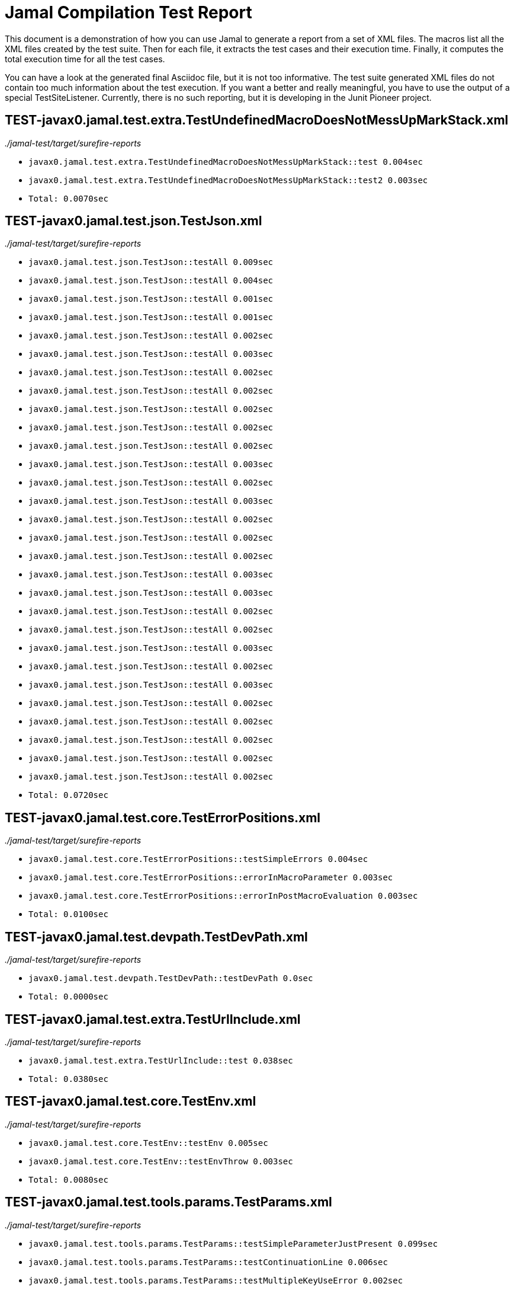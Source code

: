 = Jamal Compilation Test Report

This document is a demonstration of how you can use Jamal to generate a report from a set of XML files.
The macros list all the XML files created by the test suite.
Then for each file, it extracts the test cases and their execution time.
Finally, it computes the total execution time for all the test cases.

You can have a look at the generated final Asciidoc file, but it is not too informative.
The test suite generated XML files do not contain  too much information about the test execution.
If you want a better and really meaningful, you have to use the output of a special TestSiteListener.
Currently, there is no such reporting, but it is developing in the Junit Pioneer project.



// we need a decimal to accumulate the total test execution time



// define the macro file containing the structured XML content of the file
// '/Users/verhasp/github/jamal/jamal-test/target/surefire-reports/TEST-javax0.jamal.test.extra.TestUndefinedMacroDoesNotMessUpMarkStack.xml' is the name of the file, replaced by the 'for' loop execution


// the title of the section is the name of the file without path
== TEST-javax0.jamal.test.extra.TestUndefinedMacroDoesNotMessUpMarkStack.xml
// then we have the full path of the file except the system-specific part (none of your business :-)
__./jamal-test/target/surefire-reports__

// execute a little BASIC formatted code for each XML
* `javax0.jamal.test.extra.TestUndefinedMacroDoesNotMessUpMarkStack::test 0.004sec`
* `javax0.jamal.test.extra.TestUndefinedMacroDoesNotMessUpMarkStack::test2 0.003sec`
* `Total: 0.0070sec`




// define the macro file containing the structured XML content of the file
// '/Users/verhasp/github/jamal/jamal-test/target/surefire-reports/TEST-javax0.jamal.test.json.TestJson.xml' is the name of the file, replaced by the 'for' loop execution


// the title of the section is the name of the file without path
== TEST-javax0.jamal.test.json.TestJson.xml
// then we have the full path of the file except the system-specific part (none of your business :-)
__./jamal-test/target/surefire-reports__

// execute a little BASIC formatted code for each XML
* `javax0.jamal.test.json.TestJson::testAll 0.009sec`
* `javax0.jamal.test.json.TestJson::testAll 0.004sec`
* `javax0.jamal.test.json.TestJson::testAll 0.001sec`
* `javax0.jamal.test.json.TestJson::testAll 0.001sec`
* `javax0.jamal.test.json.TestJson::testAll 0.002sec`
* `javax0.jamal.test.json.TestJson::testAll 0.003sec`
* `javax0.jamal.test.json.TestJson::testAll 0.002sec`
* `javax0.jamal.test.json.TestJson::testAll 0.002sec`
* `javax0.jamal.test.json.TestJson::testAll 0.002sec`
* `javax0.jamal.test.json.TestJson::testAll 0.002sec`
* `javax0.jamal.test.json.TestJson::testAll 0.002sec`
* `javax0.jamal.test.json.TestJson::testAll 0.003sec`
* `javax0.jamal.test.json.TestJson::testAll 0.002sec`
* `javax0.jamal.test.json.TestJson::testAll 0.003sec`
* `javax0.jamal.test.json.TestJson::testAll 0.002sec`
* `javax0.jamal.test.json.TestJson::testAll 0.002sec`
* `javax0.jamal.test.json.TestJson::testAll 0.002sec`
* `javax0.jamal.test.json.TestJson::testAll 0.003sec`
* `javax0.jamal.test.json.TestJson::testAll 0.003sec`
* `javax0.jamal.test.json.TestJson::testAll 0.002sec`
* `javax0.jamal.test.json.TestJson::testAll 0.002sec`
* `javax0.jamal.test.json.TestJson::testAll 0.003sec`
* `javax0.jamal.test.json.TestJson::testAll 0.002sec`
* `javax0.jamal.test.json.TestJson::testAll 0.003sec`
* `javax0.jamal.test.json.TestJson::testAll 0.002sec`
* `javax0.jamal.test.json.TestJson::testAll 0.002sec`
* `javax0.jamal.test.json.TestJson::testAll 0.002sec`
* `javax0.jamal.test.json.TestJson::testAll 0.002sec`
* `javax0.jamal.test.json.TestJson::testAll 0.002sec`
* `Total: 0.0720sec`




// define the macro file containing the structured XML content of the file
// '/Users/verhasp/github/jamal/jamal-test/target/surefire-reports/TEST-javax0.jamal.test.core.TestErrorPositions.xml' is the name of the file, replaced by the 'for' loop execution


// the title of the section is the name of the file without path
== TEST-javax0.jamal.test.core.TestErrorPositions.xml
// then we have the full path of the file except the system-specific part (none of your business :-)
__./jamal-test/target/surefire-reports__

// execute a little BASIC formatted code for each XML
* `javax0.jamal.test.core.TestErrorPositions::testSimpleErrors 0.004sec`
* `javax0.jamal.test.core.TestErrorPositions::errorInMacroParameter 0.003sec`
* `javax0.jamal.test.core.TestErrorPositions::errorInPostMacroEvaluation 0.003sec`
* `Total: 0.0100sec`




// define the macro file containing the structured XML content of the file
// '/Users/verhasp/github/jamal/jamal-test/target/surefire-reports/TEST-javax0.jamal.test.devpath.TestDevPath.xml' is the name of the file, replaced by the 'for' loop execution


// the title of the section is the name of the file without path
== TEST-javax0.jamal.test.devpath.TestDevPath.xml
// then we have the full path of the file except the system-specific part (none of your business :-)
__./jamal-test/target/surefire-reports__

// execute a little BASIC formatted code for each XML
* `javax0.jamal.test.devpath.TestDevPath::testDevPath 0.0sec`
* `Total: 0.0000sec`




// define the macro file containing the structured XML content of the file
// '/Users/verhasp/github/jamal/jamal-test/target/surefire-reports/TEST-javax0.jamal.test.extra.TestUrlInclude.xml' is the name of the file, replaced by the 'for' loop execution


// the title of the section is the name of the file without path
== TEST-javax0.jamal.test.extra.TestUrlInclude.xml
// then we have the full path of the file except the system-specific part (none of your business :-)
__./jamal-test/target/surefire-reports__

// execute a little BASIC formatted code for each XML
* `javax0.jamal.test.extra.TestUrlInclude::test 0.038sec`
* `Total: 0.0380sec`




// define the macro file containing the structured XML content of the file
// '/Users/verhasp/github/jamal/jamal-test/target/surefire-reports/TEST-javax0.jamal.test.core.TestEnv.xml' is the name of the file, replaced by the 'for' loop execution


// the title of the section is the name of the file without path
== TEST-javax0.jamal.test.core.TestEnv.xml
// then we have the full path of the file except the system-specific part (none of your business :-)
__./jamal-test/target/surefire-reports__

// execute a little BASIC formatted code for each XML
* `javax0.jamal.test.core.TestEnv::testEnv 0.005sec`
* `javax0.jamal.test.core.TestEnv::testEnvThrow 0.003sec`
* `Total: 0.0080sec`




// define the macro file containing the structured XML content of the file
// '/Users/verhasp/github/jamal/jamal-test/target/surefire-reports/TEST-javax0.jamal.test.tools.params.TestParams.xml' is the name of the file, replaced by the 'for' loop execution


// the title of the section is the name of the file without path
== TEST-javax0.jamal.test.tools.params.TestParams.xml
// then we have the full path of the file except the system-specific part (none of your business :-)
__./jamal-test/target/surefire-reports__

// execute a little BASIC formatted code for each XML
* `javax0.jamal.test.tools.params.TestParams::testSimpleParameterJustPresent 0.099sec`
* `javax0.jamal.test.tools.params.TestParams::testContinuationLine 0.006sec`
* `javax0.jamal.test.tools.params.TestParams::testMultipleKeyUseError 0.002sec`
* `javax0.jamal.test.tools.params.TestParams::testMissingParameter 0.005sec`
* `javax0.jamal.test.tools.params.TestParams::testSimpleParametersAlternativesUDNo 0.005sec`
* `javax0.jamal.test.tools.params.TestParams::testUnusedParameter 0.005sec`
* `javax0.jamal.test.tools.params.TestParams::testSimpleParametersBetweenOptionalParensMultiLine 0.003sec`
* `javax0.jamal.test.tools.params.TestParams::testSimpleParametersBetweenOptionalParens_ 0.004sec`
* `javax0.jamal.test.tools.params.TestParams::testUnterminatedMLString 0.004sec`
* `javax0.jamal.test.tools.params.TestParams::testUnquotedEmptyString 0.005sec`
* `javax0.jamal.test.tools.params.TestParams::testBooleanParameters 0.007sec`
* `javax0.jamal.test.tools.params.TestParams::testFetchParameters 0.005sec`
* `javax0.jamal.test.tools.params.TestParams::testSimpleParametersOneFromUDMacro 0.005sec`
* `javax0.jamal.test.tools.params.TestParams::testListParametersOneFromUDMacro 0.004sec`
* `javax0.jamal.test.tools.params.TestParams::testUnterminatedString 0.004sec`
* `javax0.jamal.test.tools.params.TestParams::testUnquotedEmptyStringLast 0.008sec`
* `javax0.jamal.test.tools.params.TestParams::testSimpleParametersBetweenParens 0.013sec`
* `javax0.jamal.test.tools.params.TestParams::testSimpleParameters 0.004sec`
* `javax0.jamal.test.tools.params.TestParams::testSimpleParametersAlternativesUDYes 0.004sec`
* `javax0.jamal.test.tools.params.TestParams::testMultiLineString 0.004sec`
* `javax0.jamal.test.tools.params.TestParams::testSimpleParametersOneFromUDMacroOverride 0.003sec`
* `javax0.jamal.test.tools.params.TestParams::testSimpleParametersAlternatives 0.003sec`
* `javax0.jamal.test.tools.params.TestParams::testMultiValuedParameterMultiValue 0.003sec`
* `javax0.jamal.test.tools.params.TestParams::testMultiLineStringML 0.006sec`
* `javax0.jamal.test.tools.params.TestParams::testUnterminatedLineString 0.004sec`
* `javax0.jamal.test.tools.params.TestParams::testMultiValuedParameterSingleValue 0.003sec`
* `javax0.jamal.test.tools.params.TestParams::testSimpleParametersBetweenOptionalParens 0.003sec`
* `javax0.jamal.test.tools.params.TestParams::testSimpleParametersOptionalParenMissing 0.004sec`
* `javax0.jamal.test.tools.params.TestParams::testNonPresentEmptyList 0.003sec`
* `javax0.jamal.test.tools.params.TestParams::testSimpleParametersBetweenParensML 0.003sec`
* `javax0.jamal.test.tools.params.TestParams::testNoUDMacroForBoolean 0.003sec`
* `javax0.jamal.test.tools.params.TestParams::testUndefinedKey 0.009sec`
* `Total: 0.2430sec`




// define the macro file containing the structured XML content of the file
// '/Users/verhasp/github/jamal/jamal-test/target/surefire-reports/TEST-javax0.jamal.test.yaml.TestYaml.xml' is the name of the file, replaced by the 'for' loop execution


// the title of the section is the name of the file without path
== TEST-javax0.jamal.test.yaml.TestYaml.xml
// then we have the full path of the file except the system-specific part (none of your business :-)
__./jamal-test/target/surefire-reports__

// execute a little BASIC formatted code for each XML
* `javax0.jamal.test.yaml.TestYaml::testAll 0.003sec`
* `javax0.jamal.test.yaml.TestYaml::testAll 0.009sec`
* `javax0.jamal.test.yaml.TestYaml::testAll 0.005sec`
* `javax0.jamal.test.yaml.TestYaml::testAll 0.006sec`
* `javax0.jamal.test.yaml.TestYaml::testAll 0.007sec`
* `javax0.jamal.test.yaml.TestYaml::testAll 0.009sec`
* `javax0.jamal.test.yaml.TestYaml::testAll 0.004sec`
* `javax0.jamal.test.yaml.TestYaml::testAll 0.003sec`
* `javax0.jamal.test.yaml.TestYaml::testAll 0.003sec`
* `javax0.jamal.test.yaml.TestYaml::testAll 0.004sec`
* `javax0.jamal.test.yaml.TestYaml::testAll 0.002sec`
* `javax0.jamal.test.yaml.TestYaml::testAll 0.003sec`
* `javax0.jamal.test.yaml.TestYaml::testAll 0.017sec`
* `javax0.jamal.test.yaml.TestYaml::testAll 0.002sec`
* `javax0.jamal.test.yaml.TestYaml::testAll 0.002sec`
* `javax0.jamal.test.yaml.TestYaml::testAll 0.003sec`
* `javax0.jamal.test.yaml.TestYaml::testAll 0.002sec`
* `javax0.jamal.test.yaml.TestYaml::testAll 0.002sec`
* `javax0.jamal.test.yaml.TestYaml::testAll 0.002sec`
* `javax0.jamal.test.yaml.TestYaml::testAll 0.002sec`
* `javax0.jamal.test.yaml.TestYaml::testAll 0.002sec`
* `javax0.jamal.test.yaml.TestYaml::testAll 0.002sec`
* `javax0.jamal.test.yaml.TestYaml::testAll 0.003sec`
* `javax0.jamal.test.yaml.TestYaml::testAll 0.002sec`
* `javax0.jamal.test.yaml.TestYaml::testAll 0.003sec`
* `javax0.jamal.test.yaml.TestYaml::testAll 0.002sec`
* `javax0.jamal.test.yaml.TestYaml::testAll 0.002sec`
* `javax0.jamal.test.yaml.TestYaml::testAll 0.002sec`
* `javax0.jamal.test.yaml.TestYaml::testAll 0.003sec`
* `javax0.jamal.test.yaml.TestYaml::testAll 0.002sec`
* `javax0.jamal.test.yaml.TestYaml::testAll 0.003sec`
* `javax0.jamal.test.yaml.TestYaml::testAll 0.003sec`
* `javax0.jamal.test.yaml.TestYaml::testAll 0.003sec`
* `javax0.jamal.test.yaml.TestYaml::testAll 0.005sec`
* `javax0.jamal.test.yaml.TestYaml::testAll 0.003sec`
* `javax0.jamal.test.yaml.TestYaml::testAll 0.002sec`
* `javax0.jamal.test.yaml.TestYaml::testAll 0.002sec`
* `javax0.jamal.test.yaml.TestYaml::testAll 0.003sec`
* `javax0.jamal.test.yaml.TestYaml::testAll 0.004sec`
* `javax0.jamal.test.yaml.TestYaml::testAll 0.004sec`
* `javax0.jamal.test.yaml.TestYaml::testAll 0.003sec`
* `javax0.jamal.test.yaml.TestYaml::testAll 0.003sec`
* `javax0.jamal.test.yaml.TestYaml::testAll 0.003sec`
* `javax0.jamal.test.yaml.TestYaml::testAll 0.003sec`
* `javax0.jamal.test.yaml.TestYaml::testAll 0.003sec`
* `javax0.jamal.test.yaml.TestYaml::testAll 0.002sec`
* `javax0.jamal.test.yaml.TestYaml::testAll 0.002sec`
* `javax0.jamal.test.yaml.TestYaml::testAll 0.003sec`
* `javax0.jamal.test.yaml.TestYaml::testAll 0.002sec`
* `Total: 0.1690sec`




// define the macro file containing the structured XML content of the file
// '/Users/verhasp/github/jamal/jamal-test/target/surefire-reports/TEST-javax0.jamal.test.extra.TestUdProtection.xml' is the name of the file, replaced by the 'for' loop execution


// the title of the section is the name of the file without path
== TEST-javax0.jamal.test.extra.TestUdProtection.xml
// then we have the full path of the file except the system-specific part (none of your business :-)
__./jamal-test/target/surefire-reports__

// execute a little BASIC formatted code for each XML
* `javax0.jamal.test.extra.TestUdProtection::worksWithSimpleReplace 0.002sec`
* `javax0.jamal.test.extra.TestUdProtection::worksWhenSeparatorContainsOther 0.002sec`
* `javax0.jamal.test.extra.TestUdProtection::escapeSaves 0.002sec`
* `javax0.jamal.test.extra.TestUdProtection::verbatimShowsTheEscapeMacrosInserted 0.002sec`
* `javax0.jamal.test.extra.TestUdProtection::escapeDoesNotWorkWithParametersInside 0.002sec`
* `javax0.jamal.test.extra.TestUdProtection::worksWhenSeparatorContainsOtherVerbatim 0.002sec`
* `Total: 0.0120sec`




// define the macro file containing the structured XML content of the file
// '/Users/verhasp/github/jamal/jamal-test/target/surefire-reports/TEST-javax0.jamal.test.extra.TestUserDefinedScopesAndExport.xml' is the name of the file, replaced by the 'for' loop execution


// the title of the section is the name of the file without path
== TEST-javax0.jamal.test.extra.TestUserDefinedScopesAndExport.xml
// then we have the full path of the file except the system-specific part (none of your business :-)
__./jamal-test/target/surefire-reports__

// execute a little BASIC formatted code for each XML
* `javax0.jamal.test.extra.TestUserDefinedScopesAndExport::testUserDefinedScopeLocking 0.002sec`
* `javax0.jamal.test.extra.TestUserDefinedScopesAndExport::testUserDefinedScopeLockingTwoArgumentas 0.002sec`
* `javax0.jamal.test.extra.TestUserDefinedScopesAndExport::testUserDefinedScopeLockingNonExport 0.002sec`
* `javax0.jamal.test.extra.TestUserDefinedScopesAndExport::testUserDefinedScopeLockingOneArgument 0.002sec`
* `javax0.jamal.test.extra.TestUserDefinedScopesAndExport::testUserDefinedScopeLockingExport 0.002sec`
* `Total: 0.0100sec`




// define the macro file containing the structured XML content of the file
// '/Users/verhasp/github/jamal/jamal-test/target/surefire-reports/TEST-javax0.jamal.test.core.TestDefineClass.xml' is the name of the file, replaced by the 'for' loop execution


// the title of the section is the name of the file without path
== TEST-javax0.jamal.test.core.TestDefineClass.xml
// then we have the full path of the file except the system-specific part (none of your business :-)
__./jamal-test/target/surefire-reports__

// execute a little BASIC formatted code for each XML
* `javax0.jamal.test.core.TestDefineClass::testJavaDefinedUserDefinedMacro 0.007sec`
* `Total: 0.0070sec`




// define the macro file containing the structured XML content of the file
// '/Users/verhasp/github/jamal/jamal-test/target/surefire-reports/TEST-javax0.jamal.test.extra.TestUserDefinedPostEval.xml' is the name of the file, replaced by the 'for' loop execution


// the title of the section is the name of the file without path
== TEST-javax0.jamal.test.extra.TestUserDefinedPostEval.xml
// then we have the full path of the file except the system-specific part (none of your business :-)
__./jamal-test/target/surefire-reports__

// execute a little BASIC formatted code for each XML
* `javax0.jamal.test.extra.TestUserDefinedPostEval::testPostEval 0.003sec`
* `Total: 0.0030sec`




// define the macro file containing the structured XML content of the file
// '/Users/verhasp/github/jamal/jamal-test/target/surefire-reports/TEST-javax0.jamal.test.core.TestMacro.xml' is the name of the file, replaced by the 'for' loop execution


// the title of the section is the name of the file without path
== TEST-javax0.jamal.test.core.TestMacro.xml
// then we have the full path of the file except the system-specific part (none of your business :-)
__./jamal-test/target/surefire-reports__

// execute a little BASIC formatted code for each XML
* `javax0.jamal.test.core.TestMacro::testUdAliasDefinedGlobal 0.004sec`
* `javax0.jamal.test.core.TestMacro::testBuiltInAliasDefined 0.006sec`
* `javax0.jamal.test.core.TestMacro::testBuiltInName 0.003sec`
* `javax0.jamal.test.core.TestMacro::testBuiltInAliasDefinedGlobal 0.003sec`
* `javax0.jamal.test.core.TestMacro::testUdAlias 0.003sec`
* `javax0.jamal.test.core.TestMacro::testBuiltInAlias 0.004sec`
* `javax0.jamal.test.core.TestMacro::throwsExportException 0.003sec`
* `javax0.jamal.test.core.TestMacro::testBuiltInUndefinedAlias 0.003sec`
* `javax0.jamal.test.core.TestMacro::testBuiltInAliasDefined2 0.003sec`
* `javax0.jamal.test.core.TestMacro::testUserDefinedUndefinedAliasUsedDefault 0.003sec`
* `javax0.jamal.test.core.TestMacro::testUserDefinedUndefinedEvaluete 0.003sec`
* `javax0.jamal.test.core.TestMacro::testUserDefinedUndefinedAlias 0.005sec`
* `javax0.jamal.test.core.TestMacro::testBuiltInUndefinedEvaluete 0.003sec`
* `javax0.jamal.test.core.TestMacro::testUserDefinedUndefinedEvalueteDefault 0.002sec`
* `javax0.jamal.test.core.TestMacro::testUdName 0.003sec`
* `javax0.jamal.test.core.TestMacro::testUdAliasDefined1 0.003sec`
* `javax0.jamal.test.core.TestMacro::testUdAliasDefined2 0.003sec`
* `Total: 0.0570sec`




// define the macro file containing the structured XML content of the file
// '/Users/verhasp/github/jamal/jamal-test/target/surefire-reports/TEST-javax0.jamal.test.examples.TestArray.xml' is the name of the file, replaced by the 'for' loop execution


// the title of the section is the name of the file without path
== TEST-javax0.jamal.test.examples.TestArray.xml
// then we have the full path of the file except the system-specific part (none of your business :-)
__./jamal-test/target/surefire-reports__

// execute a little BASIC formatted code for each XML
* `javax0.jamal.test.examples.TestArray::testInvalidArrayAccesses(String)[1] 0.01sec`
* `javax0.jamal.test.examples.TestArray::testInvalidArrayAccesses(String)[2] 0.002sec`
* `javax0.jamal.test.examples.TestArray::testInvalidArrayAccesses(String)[3] 0.002sec`
* `javax0.jamal.test.examples.TestArray::testInvalidArrayAccesses(String)[4] 0.002sec`
* `javax0.jamal.test.examples.TestArray::testValidArrayAccesses(String, String)[1] 0.002sec`
* `javax0.jamal.test.examples.TestArray::testValidArrayAccesses(String, String)[2] 0.002sec`
* `javax0.jamal.test.examples.TestArray::testValidArrayAccesses(String, String)[3] 0.003sec`
* `Total: 0.0230sec`




// define the macro file containing the structured XML content of the file
// '/Users/verhasp/github/jamal/jamal-test/target/surefire-reports/TEST-javax0.jamal.test.core.TestJshell.xml' is the name of the file, replaced by the 'for' loop execution


// the title of the section is the name of the file without path
== TEST-javax0.jamal.test.core.TestJshell.xml
// then we have the full path of the file except the system-specific part (none of your business :-)
__./jamal-test/target/surefire-reports__

// execute a little BASIC formatted code for each XML
* `javax0.jamal.test.core.TestJshell::testJShellError 0.438sec`
* `javax0.jamal.test.core.TestJshell::testJShellDocument 0.303sec`
* `javax0.jamal.test.core.TestJshell::testJShellExecution 0.302sec`
* `Total: 1.0430sec`




// define the macro file containing the structured XML content of the file
// '/Users/verhasp/github/jamal/jamal-test/target/surefire-reports/TEST-javax0.jamal.test.core.TestEvalistFor.xml' is the name of the file, replaced by the 'for' loop execution


// the title of the section is the name of the file without path
== TEST-javax0.jamal.test.core.TestEvalistFor.xml
// then we have the full path of the file except the system-specific part (none of your business :-)
__./jamal-test/target/surefire-reports__

// execute a little BASIC formatted code for each XML
* `javax0.jamal.test.core.TestEvalistFor::testEvalistInclude 0.013sec`
* `Total: 0.0130sec`




// define the macro file containing the structured XML content of the file
// '/Users/verhasp/github/jamal/jamal-test/target/surefire-reports/TEST-javax0.jamal.test.yaml.TestConvertYamlReadme.xml' is the name of the file, replaced by the 'for' loop execution


// the title of the section is the name of the file without path
== TEST-javax0.jamal.test.yaml.TestConvertYamlReadme.xml
// then we have the full path of the file except the system-specific part (none of your business :-)
__./jamal-test/target/surefire-reports__

// execute a little BASIC formatted code for each XML
* `javax0.jamal.test.yaml.TestConvertYamlReadme::generateDoc 0.082sec`
* `Total: 0.0820sec`




// define the macro file containing the structured XML content of the file
// '/Users/verhasp/github/jamal/jamal-test/target/surefire-reports/TEST-javax0.jamal.test.core.TestNullMacro.xml' is the name of the file, replaced by the 'for' loop execution


// the title of the section is the name of the file without path
== TEST-javax0.jamal.test.core.TestNullMacro.xml
// then we have the full path of the file except the system-specific part (none of your business :-)
__./jamal-test/target/surefire-reports__

// execute a little BASIC formatted code for each XML
* `javax0.jamal.test.core.TestNullMacro::testNullMacro 0.004sec`
* `Total: 0.0040sec`




// define the macro file containing the structured XML content of the file
// '/Users/verhasp/github/jamal/jamal-test/target/surefire-reports/TEST-javax0.jamal.test.core.TestCore.xml' is the name of the file, replaced by the 'for' loop execution


// the title of the section is the name of the file without path
== TEST-javax0.jamal.test.core.TestCore.xml
// then we have the full path of the file except the system-specific part (none of your business :-)
__./jamal-test/target/surefire-reports__

// execute a little BASIC formatted code for each XML
* `javax0.jamal.test.core.TestCore::testMacroMacro 0.004sec`
* `javax0.jamal.test.core.TestCore::testMacroMacro 0.003sec`
* `javax0.jamal.test.core.TestCore::testMacroMacro 0.002sec`
* `javax0.jamal.test.core.TestCore::testMacroMacro 0.003sec`
* `javax0.jamal.test.core.TestCore::testMacroMacro 0.002sec`
* `javax0.jamal.test.core.TestCore::testMacroMacro 0.003sec`
* `javax0.jamal.test.core.TestCore::testMacroMacro 0.002sec`
* `javax0.jamal.test.core.TestCore::testEscapep 0.003sec`
* `javax0.jamal.test.core.TestCore::testEscapep 0.002sec`
* `javax0.jamal.test.core.TestCore::testEscapep 0.002sec`
* `javax0.jamal.test.core.TestCore::testEscapep 0.002sec`
* `javax0.jamal.test.core.TestCore::testEscapep 0.002sec`
* `javax0.jamal.test.core.TestCore::testEscapep 0.002sec`
* `javax0.jamal.test.core.TestCore::testEscapep 0.002sec`
* `javax0.jamal.test.core.TestCore::testEscapep 0.002sec`
* `javax0.jamal.test.core.TestCore::testEscapep 0.002sec`
* `javax0.jamal.test.core.TestCore::testEscapep 0.007sec`
* `javax0.jamal.test.core.TestCore::testEscapep 0.002sec`
* `javax0.jamal.test.core.TestCore::testEscapep 0.002sec`
* `javax0.jamal.test.core.TestCore::testEscapep 0.002sec`
* `javax0.jamal.test.core.TestCore::testEscapep 0.002sec`
* `javax0.jamal.test.core.TestCore::testEscapep 0.003sec`
* `javax0.jamal.test.core.TestCore::testEscapep 0.002sec`
* `javax0.jamal.test.core.TestCore::testEscapep 0.002sec`
* `javax0.jamal.test.core.TestCore::testEscapep 0.003sec`
* `javax0.jamal.test.core.TestCore::testEscapep 0.002sec`
* `javax0.jamal.test.core.TestCore::testDefineDefault 0.003sec`
* `javax0.jamal.test.core.TestCore::testDefineDefault 0.002sec`
* `javax0.jamal.test.core.TestCore::testDefineDefault 0.002sec`
* `javax0.jamal.test.core.TestCore::testDefineDefault 0.01sec`
* `javax0.jamal.test.core.TestCore::testDefineDefault 0.003sec`
* `javax0.jamal.test.core.TestCore::testOptions 0.004sec`
* `javax0.jamal.test.core.TestCore::testOptions 0.002sec`
* `javax0.jamal.test.core.TestCore::testOptions 0.003sec`
* `javax0.jamal.test.core.TestCore::testOptions 0.003sec`
* `javax0.jamal.test.core.TestCore::testOptions 0.002sec`
* `javax0.jamal.test.core.TestCore::testOptions 0.003sec`
* `javax0.jamal.test.core.TestCore::testAllCoreMacrosB 0.255sec`
* `javax0.jamal.test.core.TestCore::testAllCoreMacrosB 0.152sec`
* `javax0.jamal.test.core.TestCore::testAllCoreMacrosB 0.213sec`
* `javax0.jamal.test.core.TestCore::testFor 0.004sec`
* `javax0.jamal.test.core.TestCore::testFor 0.003sec`
* `javax0.jamal.test.core.TestCore::testFor 0.016sec`
* `javax0.jamal.test.core.TestCore::testFor 0.004sec`
* `javax0.jamal.test.core.TestCore::testFor 0.002sec`
* `javax0.jamal.test.core.TestCore::testFor 0.002sec`
* `javax0.jamal.test.core.TestCore::testFor 0.003sec`
* `javax0.jamal.test.core.TestCore::testFor 0.002sec`
* `javax0.jamal.test.core.TestCore::testFor 0.002sec`
* `javax0.jamal.test.core.TestCore::testFor 0.002sec`
* `javax0.jamal.test.core.TestCore::testFor 0.002sec`
* `javax0.jamal.test.core.TestCore::testFor 0.017sec`
* `javax0.jamal.test.core.TestCore::testFor 0.003sec`
* `javax0.jamal.test.core.TestCore::testFor 0.003sec`
* `javax0.jamal.test.core.TestCore::testFor 0.004sec`
* `javax0.jamal.test.core.TestCore::testFor 0.002sec`
* `javax0.jamal.test.core.TestCore::testFor 0.002sec`
* `javax0.jamal.test.core.TestCore::testFor 0.002sec`
* `javax0.jamal.test.core.TestCore::testFor 0.002sec`
* `javax0.jamal.test.core.TestCore::testFor 0.003sec`
* `javax0.jamal.test.core.TestCore::testFor 0.002sec`
* `javax0.jamal.test.core.TestCore::testFor 0.002sec`
* `javax0.jamal.test.core.TestCore::testFor 0.002sec`
* `javax0.jamal.test.core.TestCore::testFor 0.002sec`
* `javax0.jamal.test.core.TestCore::testSep 0.002sec`
* `javax0.jamal.test.core.TestCore::testSep 0.002sec`
* `javax0.jamal.test.core.TestCore::testSep 0.002sec`
* `javax0.jamal.test.core.TestCore::testSep 0.003sec`
* `javax0.jamal.test.core.TestCore::testSep 0.002sec`
* `javax0.jamal.test.core.TestCore::testSep 0.004sec`
* `javax0.jamal.test.core.TestCore::testSep 0.003sec`
* `javax0.jamal.test.core.TestCore::testSep 0.015sec`
* `javax0.jamal.test.core.TestCore::testSep 0.004sec`
* `javax0.jamal.test.core.TestCore::testSep 0.003sec`
* `javax0.jamal.test.core.TestCore::testSep 0.002sec`
* `javax0.jamal.test.core.TestCore::testSep 0.002sec`
* `javax0.jamal.test.core.TestCore::testSep 0.002sec`
* `javax0.jamal.test.core.TestCore::testSep 0.002sec`
* `javax0.jamal.test.core.TestCore::testSep 0.002sec`
* `javax0.jamal.test.core.TestCore::testSep 0.002sec`
* `javax0.jamal.test.core.TestCore::testSep 0.002sec`
* `javax0.jamal.test.core.TestCore::testSep 0.003sec`
* `javax0.jamal.test.core.TestCore::testSep 0.002sec`
* `javax0.jamal.test.core.TestCore::testSep 0.002sec`
* `javax0.jamal.test.core.TestCore::testSep 0.002sec`
* `javax0.jamal.test.core.TestCore::testSep 0.003sec`
* `javax0.jamal.test.core.TestCore::testSep 0.002sec`
* `javax0.jamal.test.core.TestCore::testSep 0.002sec`
* `javax0.jamal.test.core.TestCore::testSep 0.002sec`
* `javax0.jamal.test.core.TestCore::testSep 0.002sec`
* `javax0.jamal.test.core.TestCore::testSep 0.002sec`
* `javax0.jamal.test.core.TestCore::testSep 0.002sec`
* `javax0.jamal.test.core.TestCore::testSep 0.002sec`
* `javax0.jamal.test.core.TestCore::testSep 0.002sec`
* `javax0.jamal.test.core.TestCore::testSep 0.002sec`
* `javax0.jamal.test.core.TestCore::testSep 0.001sec`
* `javax0.jamal.test.core.TestCore::testSep 0.002sec`
* `javax0.jamal.test.core.TestCore::testSep 0.003sec`
* `javax0.jamal.test.core.TestCore::testSep 0.002sec`
* `javax0.jamal.test.core.TestCore::testSep 0.002sec`
* `javax0.jamal.test.core.TestCore::testSep 0.004sec`
* `javax0.jamal.test.core.TestCore::testTry 0.004sec`
* `javax0.jamal.test.core.TestCore::testTry 0.003sec`
* `javax0.jamal.test.core.TestCore::testTry 0.002sec`
* `javax0.jamal.test.core.TestCore::testTry 0.003sec`
* `javax0.jamal.test.core.TestCore::testTry 0.002sec`
* `javax0.jamal.test.core.TestCore::testTry 0.003sec`
* `javax0.jamal.test.core.TestCore::testTry 0.003sec`
* `javax0.jamal.test.core.TestCore::testTry 0.003sec`
* `javax0.jamal.test.core.TestCore::testTry 0.003sec`
* `javax0.jamal.test.core.TestCore::testTry 0.004sec`
* `javax0.jamal.test.core.TestCore::testTry 0.003sec`
* `javax0.jamal.test.core.TestCore::testTry 0.003sec`
* `javax0.jamal.test.core.TestCore::testUse 0.003sec`
* `javax0.jamal.test.core.TestCore::testUse 0.002sec`
* `javax0.jamal.test.core.TestCore::testUse 0.003sec`
* `javax0.jamal.test.core.TestCore::testBlock 0.002sec`
* `javax0.jamal.test.core.TestCore::testBlock 0.002sec`
* `javax0.jamal.test.core.TestCore::testBlock 0.002sec`
* `javax0.jamal.test.core.TestCore::testDefer 0.004sec`
* `javax0.jamal.test.core.TestCore::testDefer 0.003sec`
* `javax0.jamal.test.core.TestCore::testDefer 0.002sec`
* `javax0.jamal.test.core.TestCore::testDefer 0.002sec`
* `javax0.jamal.test.core.TestCore::testDefer 0.002sec`
* `javax0.jamal.test.core.TestCore::testDefer 0.002sec`
* `javax0.jamal.test.core.TestCore::testDefer 0.003sec`
* `javax0.jamal.test.core.TestCore::testDefer 0.002sec`
* `javax0.jamal.test.core.TestCore::testDefer 0.002sec`
* `javax0.jamal.test.core.TestCore::testDefer 0.002sec`
* `javax0.jamal.test.core.TestCore::testDefer 0.002sec`
* `javax0.jamal.test.core.TestCore::testDefer 0.002sec`
* `javax0.jamal.test.core.TestCore::testDefer 0.002sec`
* `javax0.jamal.test.core.TestCore::testIdent 0.002sec`
* `javax0.jamal.test.core.TestCore::testEval 0.146sec`
* `javax0.jamal.test.core.TestCore::testEval 0.002sec`
* `javax0.jamal.test.core.TestCore::testEval 0.003sec`
* `javax0.jamal.test.core.TestCore::testEval 0.002sec`
* `javax0.jamal.test.core.TestCore::testEval 0.002sec`
* `javax0.jamal.test.core.TestCore::testEval 0.004sec`
* `javax0.jamal.test.core.TestCore::testEval 0.002sec`
* `javax0.jamal.test.core.TestCore::testEval 0.003sec`
* `javax0.jamal.test.core.TestCore::testEval 0.002sec`
* `javax0.jamal.test.core.TestCore::testEval 0.003sec`
* `javax0.jamal.test.core.TestCore::testEval 0.002sec`
* `javax0.jamal.test.core.TestCore::testEval 0.003sec`
* `javax0.jamal.test.core.TestCore::testEval 0.003sec`
* `javax0.jamal.test.core.TestCore::testIf 0.003sec`
* `javax0.jamal.test.core.TestCore::testIf 0.003sec`
* `javax0.jamal.test.core.TestCore::testIf 0.002sec`
* `javax0.jamal.test.core.TestCore::testIf 0.002sec`
* `javax0.jamal.test.core.TestCore::testIf 0.002sec`
* `javax0.jamal.test.core.TestCore::testIf 0.002sec`
* `javax0.jamal.test.core.TestCore::testIf 0.002sec`
* `javax0.jamal.test.core.TestCore::testIf 0.002sec`
* `javax0.jamal.test.core.TestCore::testIf 0.001sec`
* `javax0.jamal.test.core.TestCore::testIf 0.002sec`
* `javax0.jamal.test.core.TestCore::testIf 0.002sec`
* `javax0.jamal.test.core.TestCore::testIf 0.002sec`
* `javax0.jamal.test.core.TestCore::testIf 0.002sec`
* `javax0.jamal.test.core.TestCore::testIf 0.001sec`
* `javax0.jamal.test.core.TestCore::testIf 0.001sec`
* `javax0.jamal.test.core.TestCore::testIf 0.003sec`
* `javax0.jamal.test.core.TestCore::testIf 0.002sec`
* `javax0.jamal.test.core.TestCore::testIf 0.002sec`
* `javax0.jamal.test.core.TestCore::testIf 0.002sec`
* `javax0.jamal.test.core.TestCore::testIf 0.002sec`
* `javax0.jamal.test.core.TestCore::testIf 0.002sec`
* `javax0.jamal.test.core.TestCore::testIf 0.002sec`
* `javax0.jamal.test.core.TestCore::testIf 0.002sec`
* `javax0.jamal.test.core.TestCore::testIf 0.002sec`
* `javax0.jamal.test.core.TestCore::testIf 0.002sec`
* `javax0.jamal.test.core.TestCore::testIf 0.003sec`
* `javax0.jamal.test.core.TestCore::testIf 0.002sec`
* `javax0.jamal.test.core.TestCore::testIf 0.002sec`
* `javax0.jamal.test.core.TestCore::testIf 0.002sec`
* `javax0.jamal.test.core.TestCore::testIf 0.002sec`
* `javax0.jamal.test.core.TestCore::testIf 0.003sec`
* `javax0.jamal.test.core.TestCore::testIf 0.002sec`
* `javax0.jamal.test.core.TestCore::testIf 0.002sec`
* `javax0.jamal.test.core.TestCore::testIf 0.002sec`
* `javax0.jamal.test.core.TestCore::testIf 0.001sec`
* `javax0.jamal.test.core.TestCore::testIf 0.002sec`
* `javax0.jamal.test.core.TestCore::testIf 0.003sec`
* `javax0.jamal.test.core.TestCore::testIf 0.002sec`
* `javax0.jamal.test.core.TestCore::testIf 0.002sec`
* `javax0.jamal.test.core.TestCore::testDefineXtended 0.003sec`
* `javax0.jamal.test.core.TestCore::testDefineXtended 0.002sec`
* `javax0.jamal.test.core.TestCore::testDefineXtended 0.003sec`
* `javax0.jamal.test.core.TestCore::testDefineXtended 0.002sec`
* `javax0.jamal.test.core.TestCore::testDefineXtended 0.002sec`
* `javax0.jamal.test.core.TestCore::testDefineXtended 0.003sec`
* `javax0.jamal.test.core.TestCore::testDefineXtended 0.002sec`
* `javax0.jamal.test.core.TestCore::testUndefine 0.002sec`
* `javax0.jamal.test.core.TestCore::testUndefine 0.003sec`
* `javax0.jamal.test.core.TestCore::testUndefine 0.002sec`
* `javax0.jamal.test.core.TestCore::testUndefine 0.002sec`
* `javax0.jamal.test.core.TestCore::testUndefine 0.002sec`
* `javax0.jamal.test.core.TestCore::testUndefine 0.003sec`
* `javax0.jamal.test.core.TestCore::testUndefine 0.002sec`
* `javax0.jamal.test.core.TestCore::testUndefine 0.002sec`
* `javax0.jamal.test.core.TestCore::testUndefine 0.002sec`
* `javax0.jamal.test.core.TestCore::testDeprecation 0.0sec`
* `javax0.jamal.test.core.TestCore::testComment 0.001sec`
* `javax0.jamal.test.core.TestCore::testRequire 0.003sec`
* `javax0.jamal.test.core.TestCore::testRequire 0.002sec`
* `javax0.jamal.test.core.TestCore::testRequire 0.002sec`
* `javax0.jamal.test.core.TestCore::testRequire 0.002sec`
* `javax0.jamal.test.core.TestCore::testRequire 0.002sec`
* `javax0.jamal.test.core.TestCore::testRequire 0.002sec`
* `javax0.jamal.test.core.TestCore::testRequire 0.003sec`
* `javax0.jamal.test.core.TestCore::testRequire 0.002sec`
* `javax0.jamal.test.core.TestCore::testRequire 0.002sec`
* `javax0.jamal.test.core.TestCore::testDefine 0.002sec`
* `javax0.jamal.test.core.TestCore::testDefine 0.002sec`
* `javax0.jamal.test.core.TestCore::testDefine 0.002sec`
* `javax0.jamal.test.core.TestCore::testDefine 0.002sec`
* `javax0.jamal.test.core.TestCore::testDefine 0.002sec`
* `javax0.jamal.test.core.TestCore::testDefine 0.003sec`
* `javax0.jamal.test.core.TestCore::testDefine 0.002sec`
* `javax0.jamal.test.core.TestCore::testDefine 0.002sec`
* `javax0.jamal.test.core.TestCore::testDefine 0.002sec`
* `javax0.jamal.test.core.TestCore::testDefine 0.002sec`
* `javax0.jamal.test.core.TestCore::testDefine 0.002sec`
* `javax0.jamal.test.core.TestCore::testDefine 0.002sec`
* `javax0.jamal.test.core.TestCore::testDefine 0.002sec`
* `javax0.jamal.test.core.TestCore::testDefine 0.002sec`
* `javax0.jamal.test.core.TestCore::testDefine 0.002sec`
* `javax0.jamal.test.core.TestCore::testDefine 0.002sec`
* `javax0.jamal.test.core.TestCore::testDefine 0.002sec`
* `javax0.jamal.test.core.TestCore::testDefine 0.002sec`
* `javax0.jamal.test.core.TestCore::testDefine 0.002sec`
* `javax0.jamal.test.core.TestCore::testDefine 0.002sec`
* `javax0.jamal.test.core.TestCore::testDefine 0.002sec`
* `javax0.jamal.test.core.TestCore::testDefine 0.002sec`
* `javax0.jamal.test.core.TestCore::testDefine 0.002sec`
* `javax0.jamal.test.core.TestCore::testDefine 0.002sec`
* `javax0.jamal.test.core.TestCore::testDefine 0.002sec`
* `javax0.jamal.test.core.TestCore::testDefine 0.002sec`
* `javax0.jamal.test.core.TestCore::testDefine 0.001sec`
* `javax0.jamal.test.core.TestCore::testDefine 0.002sec`
* `javax0.jamal.test.core.TestCore::testDefine 0.002sec`
* `javax0.jamal.test.core.TestCore::testDefine 0.003sec`
* `javax0.jamal.test.core.TestCore::testDefine 0.002sec`
* `javax0.jamal.test.core.TestCore::testDefine 0.002sec`
* `javax0.jamal.test.core.TestCore::testDefine 0.002sec`
* `javax0.jamal.test.core.TestCore::testDefine 0.001sec`
* `javax0.jamal.test.core.TestCore::testDefine 0.001sec`
* `javax0.jamal.test.core.TestCore::testDefine 0.002sec`
* `javax0.jamal.test.core.TestCore::testDefine 0.003sec`
* `javax0.jamal.test.core.TestCore::testDefine 0.002sec`
* `javax0.jamal.test.core.TestCore::testDefine 0.004sec`
* `javax0.jamal.test.core.TestCore::testDefine 0.002sec`
* `javax0.jamal.test.core.TestCore::testDefine 0.003sec`
* `javax0.jamal.test.core.TestCore::testDefine 0.003sec`
* `javax0.jamal.test.core.TestCore::testDefine 0.002sec`
* `javax0.jamal.test.core.TestCore::testDefine 0.002sec`
* `javax0.jamal.test.core.TestCore::testDefine 0.002sec`
* `javax0.jamal.test.core.TestCore::testDefine 0.003sec`
* `javax0.jamal.test.core.TestCore::testDefine 0.002sec`
* `javax0.jamal.test.core.TestCore::testDefine 0.003sec`
* `javax0.jamal.test.core.TestCore::testDefine 0.003sec`
* `javax0.jamal.test.core.TestCore::testDefine 0.002sec`
* `javax0.jamal.test.core.TestCore::testDefine 0.002sec`
* `javax0.jamal.test.core.TestCore::testDefine 0.002sec`
* `javax0.jamal.test.core.TestCore::testDefine 0.001sec`
* `javax0.jamal.test.core.TestCore::testDefine 0.002sec`
* `javax0.jamal.test.core.TestCore::testDefine 0.002sec`
* `javax0.jamal.test.core.TestCore::testDefine 0.002sec`
* `javax0.jamal.test.core.TestCore::testDefine 0.002sec`
* `javax0.jamal.test.core.TestCore::testDefine 0.002sec`
* `javax0.jamal.test.core.TestCore::testDefine 0.002sec`
* `javax0.jamal.test.core.TestCore::testDefine 0.002sec`
* `javax0.jamal.test.core.TestCore::testDefine 0.002sec`
* `javax0.jamal.test.core.TestCore::testDefine 0.001sec`
* `javax0.jamal.test.core.TestCore::testDefine 0.002sec`
* `javax0.jamal.test.core.TestCore::testDefine 0.002sec`
* `javax0.jamal.test.core.TestCore::testDefine 0.003sec`
* `javax0.jamal.test.core.TestCore::testDefine 0.002sec`
* `javax0.jamal.test.core.TestCore::testDefine 0.001sec`
* `javax0.jamal.test.core.TestCore::testDefine 0.001sec`
* `javax0.jamal.test.core.TestCore::testDefine 0.003sec`
* `javax0.jamal.test.core.TestCore::testDefine 0.001sec`
* `javax0.jamal.test.core.TestCore::testDefine 0.002sec`
* `javax0.jamal.test.core.TestCore::testDefine 0.002sec`
* `javax0.jamal.test.core.TestCore::testDefine 0.002sec`
* `javax0.jamal.test.core.TestCore::testDefine 0.002sec`
* `javax0.jamal.test.core.TestCore::testDefine 0.001sec`
* `javax0.jamal.test.core.TestCore::testDefine 0.002sec`
* `javax0.jamal.test.core.TestCore::testDefine 0.002sec`
* `javax0.jamal.test.core.TestCore::testDefine 0.002sec`
* `javax0.jamal.test.core.TestCore::testDefine 0.001sec`
* `javax0.jamal.test.core.TestCore::testDefine 0.001sec`
* `javax0.jamal.test.core.TestCore::testDefine 0.002sec`
* `javax0.jamal.test.core.TestCore::testDefine 0.004sec`
* `javax0.jamal.test.core.TestCore::testDefine 0.002sec`
* `javax0.jamal.test.core.TestCore::testDefine 0.001sec`
* `javax0.jamal.test.core.TestCore::testDefine 0.002sec`
* `javax0.jamal.test.core.TestCore::testDefine 0.002sec`
* `javax0.jamal.test.core.TestCore::testDefine 0.002sec`
* `javax0.jamal.test.core.TestCore::testDefine 0.004sec`
* `javax0.jamal.test.core.TestCore::testDefine 0.003sec`
* `javax0.jamal.test.core.TestCore::testDefine 0.002sec`
* `javax0.jamal.test.core.TestCore::testDefine 0.002sec`
* `javax0.jamal.test.core.TestCore::testDefine 0.002sec`
* `javax0.jamal.test.core.TestCore::testDefine 0.002sec`
* `javax0.jamal.test.core.TestCore::testDefine 0.002sec`
* `javax0.jamal.test.core.TestCore::testDefine 0.002sec`
* `javax0.jamal.test.core.TestCore::testEngine 0.002sec`
* `javax0.jamal.test.core.TestCore::testEngine 0.002sec`
* `javax0.jamal.test.core.TestCore::testEngine 0.002sec`
* `javax0.jamal.test.core.TestCore::testEngine 0.223sec`
* `javax0.jamal.test.core.TestCore::testEngine 0.139sec`
* `javax0.jamal.test.core.TestCore::testEngine 0.005sec`
* `javax0.jamal.test.core.TestCore::testEngine 0.004sec`
* `javax0.jamal.test.core.TestCore::testEngine 0.002sec`
* `javax0.jamal.test.core.TestCore::testEngine 0.002sec`
* `javax0.jamal.test.core.TestCore::testExport 0.002sec`
* `javax0.jamal.test.core.TestCore::testExport 0.002sec`
* `javax0.jamal.test.core.TestCore::testExport 0.002sec`
* `javax0.jamal.test.core.TestCore::testExport 0.001sec`
* `javax0.jamal.test.core.TestCore::testExport 0.002sec`
* `javax0.jamal.test.core.TestCore::testExport 0.002sec`
* `javax0.jamal.test.core.TestCore::testImport 0.006sec`
* `javax0.jamal.test.core.TestCore::testImport 0.006sec`
* `javax0.jamal.test.core.TestCore::testSamples 0.001sec`
* `javax0.jamal.test.core.TestCore::testDeepEscape 0.002sec`
* `javax0.jamal.test.core.TestCore::testDeepEscape 0.043sec`
* `javax0.jamal.test.core.TestCore::testDeepEscape 0.008sec`
* `javax0.jamal.test.core.TestCore::testNestedUserDefinedMacros 0.003sec`
* `javax0.jamal.test.core.TestCore::testRecursiveMacro 0.144sec`
* `javax0.jamal.test.core.TestCore::testRecursiveMacro 0.168sec`
* `Total: 2.2730sec`




// define the macro file containing the structured XML content of the file
// '/Users/verhasp/github/jamal/jamal-test/target/surefire-reports/TEST-javax0.jamal.test.examples.TestHello.xml' is the name of the file, replaced by the 'for' loop execution


// the title of the section is the name of the file without path
== TEST-javax0.jamal.test.examples.TestHello.xml
// then we have the full path of the file except the system-specific part (none of your business :-)
__./jamal-test/target/surefire-reports__

// execute a little BASIC formatted code for each XML
* `javax0.jamal.test.examples.TestHello::macroWorks 0.002sec`
* `javax0.jamal.test.examples.TestHello::testDebugger 0.0sec`
* `Total: 0.0020sec`




// define the macro file containing the structured XML content of the file
// '/Users/verhasp/github/jamal/jamal-test/target/surefire-reports/TEST-javax0.jamal.test.core.TestLog.xml' is the name of the file, replaced by the 'for' loop execution


// the title of the section is the name of the file without path
== TEST-javax0.jamal.test.core.TestLog.xml
// then we have the full path of the file except the system-specific part (none of your business :-)
__./jamal-test/target/surefire-reports__

// execute a little BASIC formatted code for each XML
* `javax0.jamal.test.core.TestLog::testLogging 0.003sec`
* `Total: 0.0030sec`




// define the macro file containing the structured XML content of the file
// '/Users/verhasp/github/jamal/jamal-test/target/surefire-reports/TEST-javax0.jamal.test.examples.TestHelloWorld.xml' is the name of the file, replaced by the 'for' loop execution


// the title of the section is the name of the file without path
== TEST-javax0.jamal.test.examples.TestHelloWorld.xml
// then we have the full path of the file except the system-specific part (none of your business :-)
__./jamal-test/target/surefire-reports__

// execute a little BASIC formatted code for each XML
* `javax0.jamal.test.examples.TestHelloWorld::macroWorks 0.003sec`
* `javax0.jamal.test.examples.TestHelloWorld::macroIgnoresInput 0.003sec`
* `javax0.jamal.test.examples.TestHelloWorld::macroRegisteredGLobal 0.002sec`
* `Total: 0.0080sec`




// define the macro file containing the structured XML content of the file
// '/Users/verhasp/github/jamal/jamal-test/target/surefire-reports/TEST-javax0.jamal.test.core.TestInclude.xml' is the name of the file, replaced by the 'for' loop execution


// the title of the section is the name of the file without path
== TEST-javax0.jamal.test.core.TestInclude.xml
// then we have the full path of the file except the system-specific part (none of your business :-)
__./jamal-test/target/surefire-reports__

// execute a little BASIC formatted code for each XML
* `javax0.jamal.test.core.TestInclude::testPartialInclude 0.006sec`
* `javax0.jamal.test.core.TestInclude::testRangeWithSpaces 0.003sec`
* `javax0.jamal.test.core.TestInclude::testMultipleRanges 0.003sec`
* `javax0.jamal.test.core.TestInclude::testDescendingRange 0.003sec`
* `javax0.jamal.test.core.TestInclude::testOneLineRange 0.004sec`
* `javax0.jamal.test.core.TestInclude::testOneLineRangeWithMultipleRanges 0.003sec`
* `javax0.jamal.test.core.TestInclude::testRangeWithTooSmallBoundary 0.003sec`
* `javax0.jamal.test.core.TestInclude::testRangeWithZero 0.004sec`
* `javax0.jamal.test.core.TestInclude::testRangeWithTooLargeBoundary 0.003sec`
* `javax0.jamal.test.core.TestInclude::testNegativeRange 0.003sec`
* `Total: 0.0350sec`




// define the macro file containing the structured XML content of the file
// '/Users/verhasp/github/jamal/jamal-test/target/surefire-reports/TEST-javax0.jamal.test.statecheck.TestCheckState.xml' is the name of the file, replaced by the 'for' loop execution


// the title of the section is the name of the file without path
== TEST-javax0.jamal.test.statecheck.TestCheckState.xml
// then we have the full path of the file except the system-specific part (none of your business :-)
__./jamal-test/target/surefire-reports__

// execute a little BASIC formatted code for each XML
* `javax0.jamal.test.statecheck.TestCheckState::testCheckStateSwitchOff 0.004sec`
* `javax0.jamal.test.statecheck.TestCheckState::testCheckState 0.002sec`
* `javax0.jamal.test.statecheck.TestCheckState::testCheckStateSwitchOffForGlobal 0.002sec`
* `javax0.jamal.test.statecheck.TestCheckState::testCheckStateInTry 0.002sec`
* `javax0.jamal.test.statecheck.TestCheckState::testCheckStateTwice 0.003sec`
* `javax0.jamal.test.statecheck.TestCheckState::testCheckStateForGLobal 0.002sec`
* `Total: 0.0150sec`




// define the macro file containing the structured XML content of the file
// '/Users/verhasp/github/jamal/jamal-test/target/surefire-reports/TEST-javax0.jamal.test.parser.TestParser.xml' is the name of the file, replaced by the 'for' loop execution


// the title of the section is the name of the file without path
== TEST-javax0.jamal.test.parser.TestParser.xml
// then we have the full path of the file except the system-specific part (none of your business :-)
__./jamal-test/target/surefire-reports__

// execute a little BASIC formatted code for each XML
* `javax0.jamal.test.parser.TestParser::testDeeplyNested 0.003sec`
* `javax0.jamal.test.parser.TestParser::simpleTest 0.002sec`
* `javax0.jamal.test.parser.TestParser::testWithSepLocal 0.001sec`
* `javax0.jamal.test.parser.TestParser::testWithSep 0.002sec`
* `javax0.jamal.test.parser.TestParser::testEscape 0.002sec`
* `javax0.jamal.test.parser.TestParser::testWithSepSep 0.002sec`
* `javax0.jamal.test.parser.TestParser::testUndefBiMacro 0.002sec`
* `Total: 0.0140sec`




// define the macro file containing the structured XML content of the file
// '/Users/verhasp/github/jamal/jamal-test/target/surefire-reports/TEST-javax0.jamal.test.examples.TestIOHooks.xml' is the name of the file, replaced by the 'for' loop execution


// the title of the section is the name of the file without path
== TEST-javax0.jamal.test.examples.TestIOHooks.xml
// then we have the full path of the file except the system-specific part (none of your business :-)
__./jamal-test/target/surefire-reports__

// execute a little BASIC formatted code for each XML
* `javax0.jamal.test.examples.TestIOHooks::testIOHooks 0.003sec`
* `Total: 0.0030sec`




// define the macro file containing the structured XML content of the file
// '/Users/verhasp/github/jamal/jamal-test/target/surefire-reports/TEST-javax0.jamal.test.examples.TestSpacer.xml' is the name of the file, replaced by the 'for' loop execution


// the title of the section is the name of the file without path
== TEST-javax0.jamal.test.examples.TestSpacer.xml
// then we have the full path of the file except the system-specific part (none of your business :-)
__./jamal-test/target/surefire-reports__

// execute a little BASIC formatted code for each XML
* `javax0.jamal.test.examples.TestSpacer::spacerSpacesInput 0.003sec`
* `Total: 0.0030sec`




// define the macro file containing the structured XML content of the file
// '/Users/verhasp/github/jamal/jamal-test/target/surefire-reports/TEST-javax0.jamal.test.json.TestConvertJsonReadme.xml' is the name of the file, replaced by the 'for' loop execution


// the title of the section is the name of the file without path
== TEST-javax0.jamal.test.json.TestConvertJsonReadme.xml
// then we have the full path of the file except the system-specific part (none of your business :-)
__./jamal-test/target/surefire-reports__

// execute a little BASIC formatted code for each XML
* `javax0.jamal.test.json.TestConvertJsonReadme::generateDoc 0.028sec`
* `Total: 0.0280sec`




// define the macro file containing the structured XML content of the file
// '/Users/verhasp/github/jamal/jamal-test/target/surefire-reports/TEST-javax0.jamal.test.core.TestRequire.xml' is the name of the file, replaced by the 'for' loop execution


// the title of the section is the name of the file without path
== TEST-javax0.jamal.test.core.TestRequire.xml
// then we have the full path of the file except the system-specific part (none of your business :-)
__./jamal-test/target/surefire-reports__

// execute a little BASIC formatted code for each XML
* `javax0.jamal.test.core.TestRequire::testFutureVersion 0.008sec`
* `javax0.jamal.test.core.TestRequire::testCurrentExactVersion 0.011sec`
* `javax0.jamal.test.core.TestRequire::testCurrentVersionAsString 0.002sec`
* `javax0.jamal.test.core.TestRequire::testFutureVersionOK 0.034sec`
* `Total: 0.0550sec`



Total Test Time: `4.2400sec`